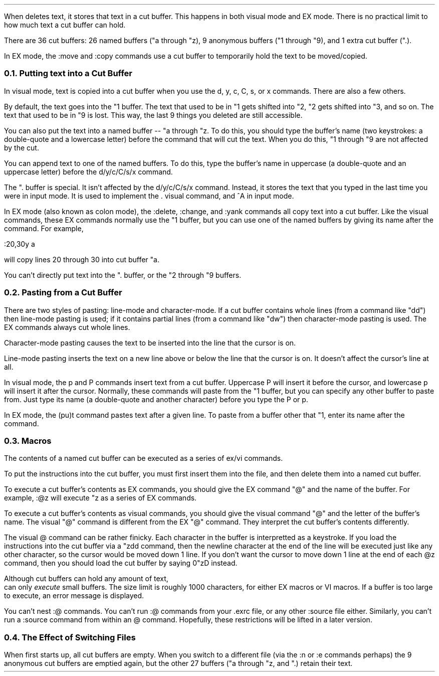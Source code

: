 .Go 6 "CUT BUFFERS"
.PP
When \*E deletes text, it stores that text in a cut buffer.
This happens in both visual mode and EX mode.
There is no practical limit to how much text a cut buffer can hold.
.PP
There are 36 cut buffers:
26 named buffers ("a through "z),
9 anonymous buffers ("1 through "9),
and 1 extra cut buffer (".).
.PP
In EX mode, the :move and :copy commands use a cut buffer to temporarily
hold the text to be moved/copied.
.NH 2
Putting text into a Cut Buffer
.PP
In visual mode, text is copied into a cut buffer when you use the
d, y, c, C, s, or x commands.
There are also a few others.
.PP
By default, the text goes into the "1 buffer.
The text that used to be in "1 gets shifted into "2,
"2 gets shifted into "3, and so on.
The text that used to be in "9 is lost.
This way, the last 9 things you deleted are still accessible.
.PP
You can also put the text into a named buffer -- "a through "z.
To do this, you should type the buffer's name
(two keystrokes: a double-quote and a lowercase letter)
before the command that will cut the text.
When you do this, "1 through "9 are not affected by the cut.
.PP
You can append text to one of the named buffers.
To do this, type the buffer's name in uppercase
(a double-quote and an uppercase letter)
before the d/y/c/C/s/x command.
.PP
The ". buffer is special.
It isn't affected by the d/y/c/C/s/x command.
Instead, it stores the text that you typed in
the last time you were in input mode.
It is used to implement the . visual command,
and ^A in input mode.
.PP
In EX mode (also known as colon mode),
the :delete, :change, and :yank commands all copy text into a cut buffer.
Like the visual commands, these EX commands normally use the "1 buffer,
but you can use one of the named buffers by giving its name after the command.
For example,
.sp 1
.ti +0.5i
:20,30y a
.sp
.LP
will copy lines 20 through 30 into cut buffer "a.
.PP
You can't directly put text into the ". buffer, or the "2 through "9 buffers.
.NH 2
Pasting from a Cut Buffer
.PP
There are two styles of pasting:
line-mode and character-mode.
If a cut buffer contains whole lines (from a command like "dd")
then line-mode pasting is used;
if it contains partial lines (from a command like "dw")
then character-mode pasting is used.
The EX commands always cut whole lines.
.PP
Character-mode pasting causes the text to be inserted into the line that
the cursor is on.
.PP
Line-mode pasting inserts the text on a new line above or below the line
that the cursor is on.
It doesn't affect the cursor's line at all.
.PP
In visual mode, the p and P commands insert text from a cut buffer.
Uppercase P will insert it before the cursor,
and lowercase p will insert it after the cursor.
Normally, these commands will paste from the "1 buffer, but you can
specify any other buffer to paste from.
Just type its name (a double-quote and another character)
before you type the P or p.
.PP
In EX mode, the (pu)t command pastes text after a given line.
To paste from a buffer other that "1,
enter its name after the command.
.NH 2
Macros
.PP
The contents of a named cut buffer can be executed as a series of
ex/vi commands.
.PP
To put the instructions into the cut buffer, you must first insert
them into the file, and then delete them into a named cut buffer.
.PP
To execute a cut buffer's contents as EX commands,
you should give the EX command "@" and the name of the buffer.
For example, :@z will execute "z as a series of EX commands.
.PP
To execute a cut buffer's contents as visual commands,
you should give the visual command "@" and the letter of the buffer's name.
The visual "@" command is different from the EX "@" command.
They interpret the cut buffer's contents differently.
.PP
The visual @ command can be rather finicky.
Each character in the buffer is interpretted as a keystroke.
If you load the instructions into the cut buffer via a "zdd command,
then the newline character at the end of the line will be executed just
like any other character, so the cursor would be moved down 1 line.
If you don't want the cursor to move down 1 line at the end of each
@z command, then you should load the cut buffer by saying 0"zD instead.
.PP
Although cut buffers can hold any amount of text,
\*E can only \fIexecute\fR small buffers.
The size limit is roughly 1000 characters, for either EX macros or VI macros.
If a buffer is too large to execute, an error message is displayed.
.PP
You can't nest :@ commands.
You can't run :@ commands from your .exrc file,
or any other :source file either.
Similarly, you can't run a :source command from within an @ command.
Hopefully, these restrictions will be lifted in a later version.
.NH 2
The Effect of Switching Files
.PP
When \*E first starts up, all cut buffers are empty.
When you switch to a different file
(via the :n or :e commands perhaps)
the 9 anonymous cut buffers are emptied again,
but the other 27 buffers ("a through "z, and ".) retain their text.
